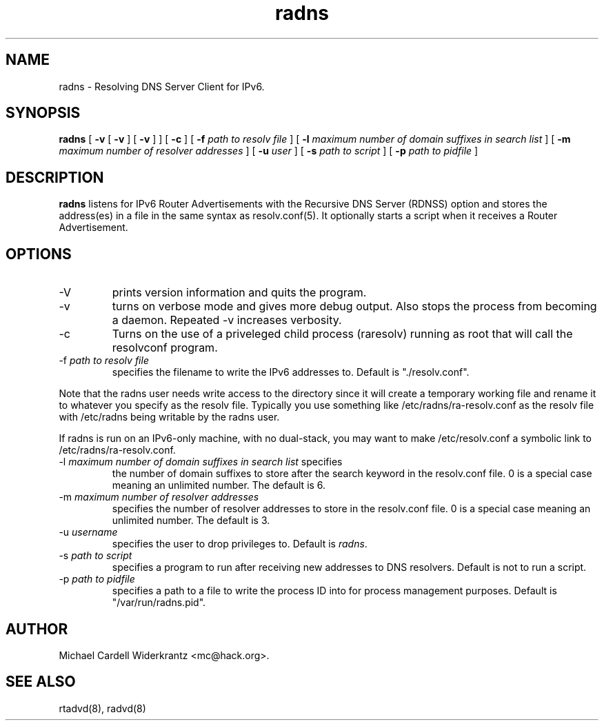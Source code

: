 .TH radns 8 "Oct 31, 2011" "" ""
.SH NAME
radns \- Resolving DNS Server Client for IPv6.
.SH SYNOPSIS
\fBradns\fP
[ \fB\-v\fP 
[ \fB\-v\fP ] 
[ \fB\-v\fP ] ] 
[ \fB\-c\fP ]
[ \fB\-f\fP \fIpath to resolv file\fP ]
[ \fB\-l\fP \fImaximum number of domain suffixes in search list\fP ]
[ \fB\-m\fP \fImaximum number of resolver addresses\fP ]
[ \fB\-u\fP \fIuser\fP ]
[ \fB\-s\fP \fIpath to script\fP ]
[ \fB\-p\fP \fIpath to pidfile\fP ]

.SH DESCRIPTION
.B radns\fP listens for IPv6 Router Advertisements with the Recursive DNS Server
(RDNSS) option and stores the address(es) in a file in the same syntax
as resolv.conf(5). It optionally starts a script when it receives a
Router Advertisement.
.PP
.SH OPTIONS
.TP
\-V
prints version information and quits the program.
.TP
\-v
turns on verbose mode and gives more debug output. Also stops the process from
becoming a daemon. Repeated \-v increases verbosity.
.TP
\-c
Turns on the use of a priveleged child process (raresolv) running as
root that will call the resolvconf program.
.TP
\-f \fIpath to resolv file\fP
specifies the filename to write the IPv6 addresses to. Default is
"./resolv.conf".
.PP
Note that the radns user needs write access to the directory since it
will create a temporary working file and rename it to whatever you
specify as the resolv file. Typically you use something like
/etc/radns/ra-resolv.conf as the resolv file with /etc/radns being
writable by the radns user.
.PP
If radns is run on an IPv6-only machine, with no dual-stack, you may
want to make /etc/resolv.conf a symbolic link to
/etc/radns/ra-resolv.conf.
.TP
\-l \fImaximum number of domain suffixes in search list\fP specifies
the number of domain suffixes to store after the search keyword in the
resolv.conf file. 0 is a special case meaning an unlimited number. The
default is 6.
.TP
\-m \fImaximum number of resolver addresses\fP
specifies the number of resolver addresses to store in the resolv.conf
file. 0 is a special case meaning an unlimited number. The default is 3.
.TP
\-u \fIusername\fP
specifies the user to drop privileges to. Default is \fIradns\fP.
.TP
\-s \fIpath to script\fP
specifies a program to run after receiving new addresses to DNS
resolvers. Default is not to run a script.
.TP
\-p \fIpath to pidfile\fP
specifies a path to a file to write the process ID into for process
management purposes. Default is "/var/run/radns.pid".

.SH AUTHOR
Michael Cardell Widerkrantz <mc@hack.org>.
.SH SEE ALSO
rtadvd(8), radvd(8)

